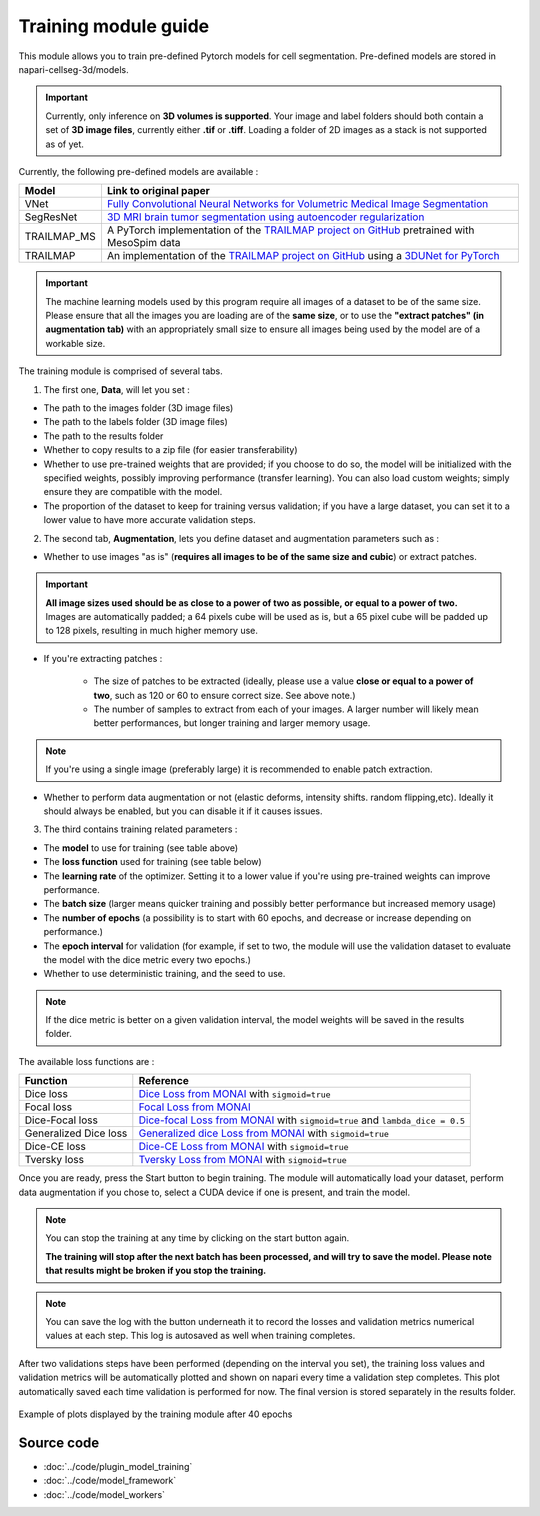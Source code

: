 .. _training_module_guide:

Training module guide
=================================

This module allows you to train pre-defined Pytorch models for cell segmentation.
Pre-defined models are stored in napari-cellseg-3d/models.

.. important::
    Currently, only inference on **3D volumes is supported**. Your image and label folders should both contain a set of
    **3D image files**, currently either **.tif** or **.tiff**. Loading a folder of 2D images as a stack is not supported as of yet.


Currently, the following pre-defined models are available :

==============   ================================================================================================
Model            Link to original paper
==============   ================================================================================================
VNet             `Fully Convolutional Neural Networks for Volumetric Medical Image Segmentation`_
SegResNet        `3D MRI brain tumor segmentation using autoencoder regularization`_
TRAILMAP_MS       A PyTorch implementation of the `TRAILMAP project on GitHub`_ pretrained with MesoSpim data
TRAILMAP          An implementation of the `TRAILMAP project on GitHub`_ using a `3DUNet for PyTorch`_
==============   ================================================================================================

.. _Fully Convolutional Neural Networks for Volumetric Medical Image Segmentation: https://arxiv.org/pdf/1606.04797.pdf
.. _3D MRI brain tumor segmentation using autoencoder regularization: https://arxiv.org/pdf/1810.11654.pdf
.. _TRAILMAP project on GitHub: https://github.com/AlbertPun/TRAILMAP
.. _3DUnet for Pytorch: https://github.com/wolny/pytorch-3dunet

.. important::
    | The machine learning models used by this program require all images of a dataset to be of the same size.
    | Please ensure that all the images you are loading are of the **same size**, or to use the **"extract patches" (in augmentation tab)** with an appropriately small size to ensure all images being used by the model are of a workable size.

The training module is comprised of several tabs.


1) The first one, **Data**, will let you set :

* The path to the images folder (3D image files)
* The path to the labels folder (3D image files)
* The path to the results folder

* Whether to copy results to a zip file (for easier transferability)

* Whether to use pre-trained weights that are provided; if you choose to do so, the model will be initialized with the specified weights, possibly improving performance (transfer learning).
  You can also load custom weights; simply ensure they are compatible with the model.

* The proportion of the dataset to keep for training versus validation; if you have a large dataset, you can set it to a lower value to have more accurate validation steps.

2) The second tab, **Augmentation**, lets you define dataset and augmentation parameters such as :

* Whether to use images "as is" (**requires all images to be of the same size and cubic**) or extract patches.

.. important::
    | **All image sizes used should be as close to a power of two as possible, or equal to a power of two.**
    | Images are automatically padded; a 64 pixels cube will be used as is, but a 65 pixel cube will be padded up to 128 pixels, resulting in much higher memory use.

* If you're extracting patches :

    * The size of patches to be extracted (ideally, please use a value **close or equal to a power of two**, such as 120 or 60 to ensure correct size. See above note.)
    * The number of samples to extract from each of your images. A larger number will likely mean better performances, but longer training and larger memory usage.

.. note:: If you're using a single image (preferably large) it is recommended to enable patch extraction.

* Whether to perform data augmentation or not (elastic deforms, intensity shifts. random flipping,etc).
  Ideally it should always be enabled, but you can disable it if it causes issues.


3) The third contains training related parameters :

* The **model** to use for training (see table above)
* The **loss function** used for training (see table below)
* The **learning rate** of the optimizer. Setting it to a lower value if you're using pre-trained weights can improve performance.
* The **batch size** (larger means quicker training and possibly better performance but increased memory usage)
* The **number of epochs** (a possibility is to start with 60 epochs, and decrease or increase depending on performance.)
* The **epoch interval** for validation (for example, if set to two, the module will use the validation dataset to evaluate the model with the dice metric every two epochs.)
* Whether to use deterministic training, and the seed to use.

.. note::
    If the dice metric is better on a given validation interval, the model weights will be saved in the results folder.

The available loss functions are :

========================  ================================================================================================
Function                  Reference
========================  ================================================================================================
Dice loss                 `Dice Loss from MONAI`_ with ``sigmoid=true``
Focal loss                `Focal Loss from MONAI`_
Dice-Focal loss           `Dice-focal Loss from MONAI`_ with ``sigmoid=true`` and ``lambda_dice = 0.5``
Generalized Dice loss     `Generalized dice Loss from MONAI`_ with ``sigmoid=true``
Dice-CE loss              `Dice-CE Loss from MONAI`_ with ``sigmoid=true``
Tversky loss              `Tversky Loss from MONAI`_ with ``sigmoid=true``
========================  ================================================================================================


.. _Dice Loss from MONAI: https://docs.monai.io/en/stable/losses.html#diceloss
.. _Focal Loss from MONAI: https://docs.monai.io/en/stable/losses.html#focalloss
.. _Dice-focal Loss from MONAI: https://docs.monai.io/en/stable/losses.html#dicefocalloss
.. _Generalized dice Loss from MONAI: https://docs.monai.io/en/stable/losses.html#generalizeddiceloss
.. _Dice-CE Loss from MONAI: https://docs.monai.io/en/stable/losses.html#diceceloss
.. _Tversky Loss from MONAI: https://docs.monai.io/en/stable/losses.html#tverskyloss

Once you are ready, press the Start button to begin training. The module will automatically load your dataset,
perform data augmentation if you chose to, select a CUDA device if one is present, and train the model.

.. note::
    You can stop the training at any time by clicking on the start button again.

    **The training will stop after the next batch has been processed, and will try to save the model. Please note that results might be broken if you stop the training.**

.. note::
    You can save the log with the button underneath it to record the losses and validation metrics numerical values at each step. This log is autosaved as well when training completes.

After two validations steps have been performed (depending on the interval you set),
the training loss values and validation metrics will be automatically plotted
and shown on napari every time a validation step completes.
This plot automatically saved each time validation is performed for now.
The final version is stored separately in the results folder.

.. figure:: ../images/plots_train.png
   :align: center

   Example of plots displayed by the training module after 40 epochs

Source code
--------------------------------
* :doc:`../code/plugin_model_training`
* :doc:`../code/model_framework`
* :doc:`../code/model_workers`
